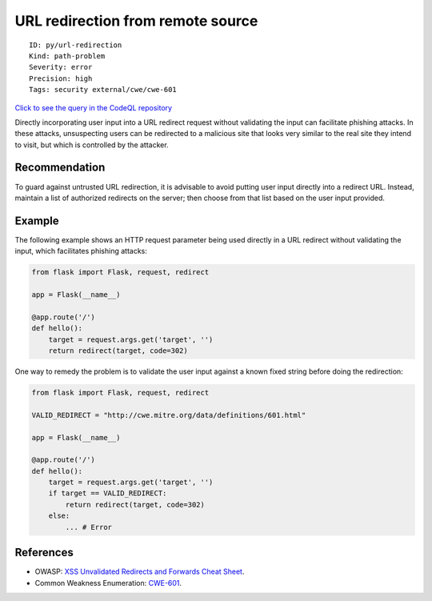 URL redirection from remote source
==================================

::

    ID: py/url-redirection
    Kind: path-problem
    Severity: error
    Precision: high
    Tags: security external/cwe/cwe-601

`Click to see the query in the CodeQL
repository <https://github.com/github/codeql/tree/main/python/ql/src/Security/CWE-601/UrlRedirect.ql>`__

Directly incorporating user input into a URL redirect request without
validating the input can facilitate phishing attacks. In these attacks,
unsuspecting users can be redirected to a malicious site that looks very
similar to the real site they intend to visit, but which is controlled
by the attacker.

Recommendation
--------------

To guard against untrusted URL redirection, it is advisable to avoid
putting user input directly into a redirect URL. Instead, maintain a
list of authorized redirects on the server; then choose from that list
based on the user input provided.

Example
-------

The following example shows an HTTP request parameter being used
directly in a URL redirect without validating the input, which
facilitates phishing attacks:

.. code:: python

    from flask import Flask, request, redirect

    app = Flask(__name__)

    @app.route('/')
    def hello():
        target = request.args.get('target', '')
        return redirect(target, code=302)

One way to remedy the problem is to validate the user input against a
known fixed string before doing the redirection:

.. code:: python

    from flask import Flask, request, redirect

    VALID_REDIRECT = "http://cwe.mitre.org/data/definitions/601.html"

    app = Flask(__name__)

    @app.route('/')
    def hello():
        target = request.args.get('target', '')
        if target == VALID_REDIRECT:
            return redirect(target, code=302)
        else:
            ... # Error

References
----------

-  OWASP: `XSS Unvalidated Redirects and Forwards Cheat
   Sheet <https://cheatsheetseries.owasp.org/cheatsheets/Unvalidated_Redirects_and_Forwards_Cheat_Sheet.html>`__.
-  Common Weakness Enumeration:
   `CWE-601 <https://cwe.mitre.org/data/definitions/601.html>`__.
